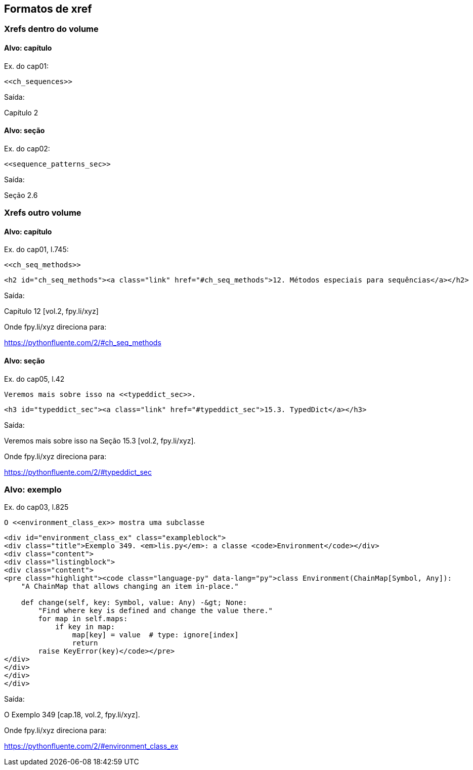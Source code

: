 == Formatos de xref

=== Xrefs dentro do volume

==== Alvo: capítulo

Ex. do cap01:

[source, asciidoctor]
----
<<ch_sequences>>
----

Saída:

Capítulo 2

==== Alvo: seção

Ex. do cap02:

[source, asciidoctor]
----
<<sequence_patterns_sec>>
----

Saída:

Seção 2.6

=== Xrefs outro volume

==== Alvo: capítulo

Ex. do cap01, l.745:

[source, asciidoctor]
----
<<ch_seq_methods>>
----

[source, html]
----
<h2 id="ch_seq_methods"><a class="link" href="#ch_seq_methods">12. Métodos especiais para sequências</a></h2>
----

Saída:

Capítulo 12 [vol.2, fpy.li/xyz]

Onde fpy.li/xyz direciona para:

https://pythonfluente.com/2/#ch_seq_methods


==== Alvo: seção

Ex. do cap05, l.42

[source, asciidoctor]
----
Veremos mais sobre isso na <<typeddict_sec>>.
----

[source, html]
----
<h3 id="typeddict_sec"><a class="link" href="#typeddict_sec">15.3. TypedDict</a></h3>
----

Saída:

Veremos mais sobre isso na Seção 15.3 [vol.2, fpy.li/xyz].

Onde fpy.li/xyz direciona para:

https://pythonfluente.com/2/#typeddict_sec


=== Alvo: exemplo

Ex. do cap03, l.825

[source, asciidoctor]
----
O <<environment_class_ex>> mostra uma subclasse
----

[source, html]
----
<div id="environment_class_ex" class="exampleblock">
<div class="title">Exemplo 349. <em>lis.py</em>: a classe <code>Environment</code></div>
<div class="content">
<div class="listingblock">
<div class="content">
<pre class="highlight"><code class="language-py" data-lang="py">class Environment(ChainMap[Symbol, Any]):
    "A ChainMap that allows changing an item in-place."

    def change(self, key: Symbol, value: Any) -&gt; None:
        "Find where key is defined and change the value there."
        for map in self.maps:
            if key in map:
                map[key] = value  # type: ignore[index]
                return
        raise KeyError(key)</code></pre>
</div>
</div>
</div>
</div>
----

Saída:

O Exemplo 349 [cap.18, vol.2, fpy.li/xyz].

Onde fpy.li/xyz direciona para:

https://pythonfluente.com/2/#environment_class_ex

